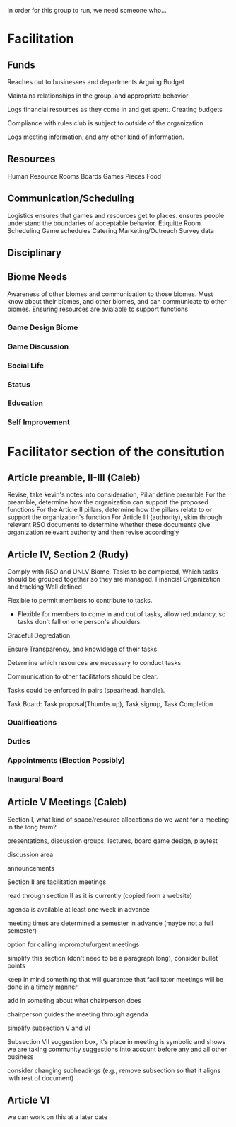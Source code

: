 In order for this group to run, we need someone who...
* Facilitation

** Funds 

# External
   Reaches out to businesses and departments
   Arguing Budget
# Internal
   Maintains relationships in the group, and appropriate behavior

# Treasurer
   Logs financial resources as they come in and get spent.
   Creating budgets

   Compliance with rules club is subject to outside of the organization
   
   Logs meeting information, and any other kind of information.
** Resources
   Human Resource
   Rooms
   Boards Games
   Pieces
   Food

** Communication/Scheduling

   Logistics
   ensures that games and resources get to places.
   ensures people understand the boundaries of acceptable behavior. Etiquitte
   Room Scheduling
   Game schedules
   Catering
   Marketing/Outreach
   Survey data

** Disciplinary
   
** Biome Needs   
   Awareness of other biomes and communication to those biomes.
   Must know about their biomes, and other biomes, and can communicate to other biomes.
   Ensuring resources are avialable to support functions
*** Game Design Biome 
*** Game Discussion
*** Social Life
*** Status
*** Education
*** Self Improvement
*** 

* Facilitator section of the consitution
** Article preamble, II-III (Caleb)
Revise, take kevin's notes into consideration, Pillar define preamble
For the preamble, determine how the organization can support the proposed functions
For the Article II pillars, determine how the pillars relate to or support the organization's function
For Article III (authority), skim through relevant RSO documents to determine whether these documents give organization relevant authority and then revise accordingly

** Article IV, Section 2 (Rudy)
   Comply with RSO and UNLV
   Biome, Tasks to be completed, Which tasks should be grouped together so they are managed.
   Financial Organization and tracking Well defined
   
   Flexible to permit members to contribute to tasks.
   
   * Flexible for members to come in and out of tasks, allow redundancy, so tasks don't fall on one person's shoulders.
   
   Graceful Degredation
   
   Ensure Transparency, and knowldege of their tasks.
   
   Determine which resources are necessary to conduct tasks
   
   Communication to other facilitators should be clear.
   
   Tasks could be enforced in pairs (spearhead, handle).
   
   Task Board: Task proposal(Thumbs up), Task signup, Task Completion

*** Qualifications
*** Duties
*** Appointments (Election Possibly)
*** Inaugural Board

** Article V Meetings (Caleb)
Section I, what kind of space/resource allocations do we want for a meeting in the long term?
   
   presentations, discussion groups, lectures, board game design, playtest
   
   discussion area
   
   announcements 

Section II are facilitation meetings

read through section II as it is currently (copied from a website)

agenda is available at least one week in advance

meeting times are determined a semester in advance (maybe not a full semester)

option for calling impromptu/urgent meetings

simplify this section (don't need to be a paragraph long), consider bullet points

keep in mind something that will guarantee that facilitator meetings will be done in a timely manner

add in someting about what chairperson does

chairperson guides the meeting through agenda

simplify subsection V and VI



Subsection VII suggestion box, it's place in meeting is symbolic and shows we are taking community suggestions into account before any and all other business

consider changing subheadings (e.g., remove subsection so that it aligns iwth rest of document)

** Article VI

we can work on this at a later date
